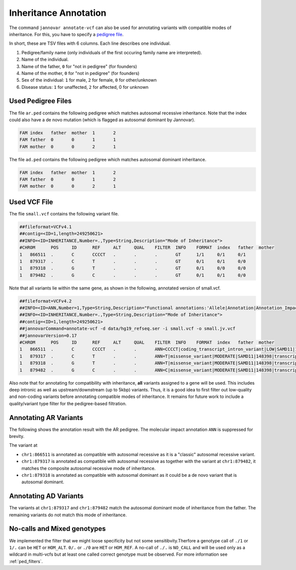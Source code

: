 .. _inheritance:

======================
Inheritance Annotation
======================

The command ``jannovar annotate-vcf`` can also be used for annotating variants with compatible modes of inheritance.
For this, you have to specify a `pedigree file <http://pngu.mgh.harvard.edu/~purcell/plink/data.shtml#ped>`_.

In short, these are TSV files with 6 columns.
Each line describes one individual.

1. Pedigree/family name (only individuals of the first occuring family name are interpreted).
2. Name of the individual.
3. Name of the father, ``0`` for "not in pedigree" (for founders)
4. Name of the mother, ``0`` for "not in pedigree" (for founders)
5. Sex of the individual: ``1`` for male, ``2`` for female, ``0`` for other/unknown
6. Disease status: ``1`` for unaffected, ``2`` for affected, 0 for unknown

-------------------
Used Pedigree Files
-------------------

The file ``ar.ped`` contains the following pedigree which matches autosomal recessive inheritance.
Note that the index could also have a de novo mutation (which is flagged as autosomal dominant by Jannovar).

.. code-block:: text

    FAM	index	father	mother	1	2
    FAM	father	0	0	1	1
    FAM	mother	0	0	2	1

The file ``ad.ped`` contains the following pedigree which matches autosomal dominant inheritance.

.. code-block:: text

    FAM	index	father	mother	1	2
    FAM	father	0	0	1	2
    FAM	mother	0	0	2	1

-------------
Used VCF File
-------------

The flie ``small.vcf`` contains the following variant file.

.. code-block:: text

    ##fileformat=VCFv4.1
    ##contig=<ID=1,length=249250621>
    ##INFO=<ID=INHERITANCE,Number=.,Type=String,Description="Mode of Inheritance">
    #CHROM	POS	ID	REF	ALT	QUAL	FILTER	INFO	FORMAT	index	father	mother
    1	866511	.	C	CCCCT	.	.	.	GT	1/1	0/1	0/1
    1	879317	.	C	T	.	.	.	GT	0/1	0/1	0/0
    1	879318	.	G	T	.	.	.	GT	0/1	0/0	0/0
    1	879482	.	G	C	.	.	.	GT	0/1	0/1	0/0

Note that all variants lie within the same gene, as shown in the following, annotated version of small.vcf.

.. code-block:: text

    ##fileformat=VCFv4.2
    ##INFO=<ID=ANN,Number=1,Type=String,Description="Functional annotations:'Allele|Annotation|Annotation_Impact|Gene_Name|Gene_ID|Feature_Type|Feature_ID|Transcript_BioType|Rank|HGVS.c|HGVS.p|cDNA.pos / cDNA.length|CDS.pos / CDS.length|AA.pos / AA.length|Distance|ERRORS / WARNINGS / INFO'">
    ##INFO=<ID=INHERITANCE,Number=.,Type=String,Description="Mode of Inheritance">
    ##contig=<ID=1,length=249250621>
    ##jannovarCommand=annotate-vcf -d data/hg19_refseq.ser -i small.vcf -o small.jv.vcf
    ##jannovarVersion=0.17
    #CHROM	POS	ID	REF	ALT	QUAL	FILTER	INFO	FORMAT	index	father	mother
    1	866511	.	C	CCCCT	.	.	ANN=CCCCT|coding_transcript_intron_variant|LOW|SAMD11|148398|transcript|NM_152486.2|Coding|4/13|c.305+42_305+43insCCCT|p.(%3D)|386/18841|306/2046|102/682||	GT	1/1	0/10/1
    1	879317	.	C	T	.	.	ANN=T|missense_variant|MODERATE|SAMD11|148398|transcript|XM_005244727.1|Coding|9/9|c.799C>T|p.(Arg267Cys)|1155/19962|799/1188|267/396||	GT	0/1	0/1	0/0
    1	879318	.	G	T	.	.	ANN=T|missense_variant|MODERATE|SAMD11|148398|transcript|NM_152486.2|Coding|14/14|c.1831G>T|p.(Val611Leu)|1911/18841|1831/2046|611/682||	GT	0/1	0/0	0/0
    1	879482	.	G	C	.	.	ANN=C|missense_variant|MODERATE|SAMD11|148398|transcript|XM_005244727.1|Coding|9/9|c.964G>C|p.(Asp322His)|1320/19962|964/1188|322/396||	GT	0/1	0/0	0/1

Also note that for annotating for compatibility with inheritance, **all** variants assigned to a gene will be used.
This includes deep intronic as well as upstream/downstream (up to 5kbp) variants.
Thus, it is a good idea to first filter out low-quality and non-coding variants before annotating compatible modes of inheritance.
It remains for future work to include a quality/variant type filter for the pedigree-based filtration.

----------------------
Annotating AR Variants
----------------------

The following shows the annotation result with the AR pedigree.
The molecular impact annotation ``ANN`` is suppressed for brevity.

.. code-block:: console
    :emphasize-lines: 12-15

    $ java -jar jannovar-cli.jar annotate-vcf \
        -d data/hg19_refseq.ser -i small.vcf \
        -o small.ar.vcf --pedigree-file ar.ped
    $ cat small.ar.vcf
    ##fileformat=VCFv4.2
    ##INFO=<ID=ANN,Number=1,Type=String,Description="Functional annotations:'Allele|Annotation|Annotation_Impact|Gene_Name|Gene_ID|Feature_Type|Feature_ID|Transcript_BioType|Rank|HGVS.c|HGVS.p|cDNA.pos / cDNA.length|CDS.pos / CDS.length|AA.pos / AA.length|Distance|ERRORS / WARNINGS / INFO'">
    ##INFO=<ID=INHERITANCE,Number=.,Type=String,Description="Mode of Inheritance">
    ##contig=<ID=1,length=249250621>
    ##jannovarCommand=annotate-vcf -d data/hg19_refseq.ser -i small.vcf -o small.ar.vcf --pedigree-file ar.ped
    ##jannovarVersion=0.17
    #CHROM	POS	ID	REF	ALT	QUAL	FILTER	INFO	FORMAT	index	father	mother
    1	866511	.	C	CCCCT	.	.	ANN=[...];INHERITANCE=AR	GT	1/1	0/1	0/1
    1	879317	.	C	T	.	.	ANN=[...];INHERITANCE=AR	GT	0/1	0/1	0/0
    1	879318	.	G	T	.	.	ANN=[...];INHERITANCE=AD	GT	0/1	0/0	0/0
    1	879482	.	G	C	.	.	ANN=[...];INHERITANCE=AR	GT	0/1	0/0	0/1

The variant at

- ``chr1:866511`` is annotated as compatible with autosomal recessive as it is a "classic" autosomal recessive variant.
- ``chr1:879317`` is annotated as compatible with autosomal recessive as together with the variant at ``chr1:879482``, it matches the composite autosomal recessive mode of inheritance.
- ``chr1:879318`` is annotated as compatible with autosomal dominant as it could be a de novo variant that is autosomal dominant.

----------------------
Annotating AD Variants
----------------------

.. code-block:: console
    :emphasize-lines: 12,14

    $ $ java -jar jannovar-cli.jar annotate-vcf \
        -d data/hg19_refseq.ser -i small.vcf \
        -o small.ad.vcf --pedigree-file ad.ped
    $ cat small.ad.vcf
    ##fileformat=VCFv4.2
    ##INFO=<ID=ANN,Number=1,Type=String,Description="Functional annotations:'Allele|Annotation|Annotation_Impact|Gene_Name|Gene_ID|Feature_Type|Feature_ID|Transcript_BioType|Rank|HGVS.c|HGVS.p|cDNA.pos / cDNA.length|CDS.pos / CDS.length|AA.pos / AA.length|Distance|ERRORS / WARNINGS / INFO'">
    ##INFO=<ID=INHERITANCE,Number=.,Type=String,Description="Mode of Inheritance">
    ##contig=<ID=1,length=249250621>
    ##jannovarCommand=annotate-vcf -d data/hg19_refseq.ser -i small.vcf -o small.ad.vcf --pedigree-file ad.ped
    ##jannovarVersion=0.17
    #CHROM	POS	ID	REF	ALT	QUAL	FILTER	INFO	FORMAT	index	father	mother
    1	866511	.	C	CCCCT	.	.	ANN=[...]	GT	1/1	0/1	0/1
    1	879317	.	C	T	.	.	ANN=[...];INHERITANCE=AD	GT	0/1	0/1	0/0
    1	879318	.	G	T	.	.	ANN=[...]	GT	0/1	0/0	0/0
    1	879482	.	G	C	.	.	ANN=[...];INHERITANCE=AD	GT	0/1	0/1	0/0

The variants at ``chr1:879317`` and ``chr1:879482`` match the autosomal dominant mode of inheritance from the father.
The remaining variants do not match this mode of inheritance.


-------------------------------
No-calls and Mixed genotypes
-------------------------------

We implemented the filter that we might loose specificity but not some sensitibvity.Therfore a genotype call of ``./1`` or ``1/.`` can be ``HET`` or ``HOM_ALT``. ``0/.`` or ``./0`` are ``HET`` or ``HOM_REF``. A no-call of ``./.`` is ``NO_CALL`` and will be used only as a wildcard in multi-vcfs but at least one called correct genotype must be observed. For more information see :ref:`ped_filters`.

